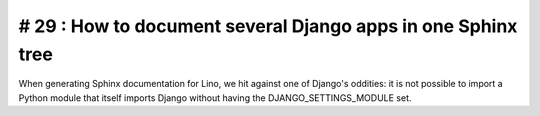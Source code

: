 # 29 : How to document several Django apps in one Sphinx tree
=============================================================

When generating Sphinx documentation for Lino, we hit against 
one of Django's oddities: it is not possible to import a 
Python module that itself imports Django without having 
the DJANGO_SETTINGS_MODULE set.

